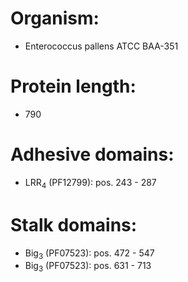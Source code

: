 * Organism:
- Enterococcus pallens ATCC BAA-351
* Protein length:
- 790
* Adhesive domains:
- LRR_4 (PF12799): pos. 243 - 287
* Stalk domains:
- Big_3 (PF07523): pos. 472 - 547
- Big_3 (PF07523): pos. 631 - 713

